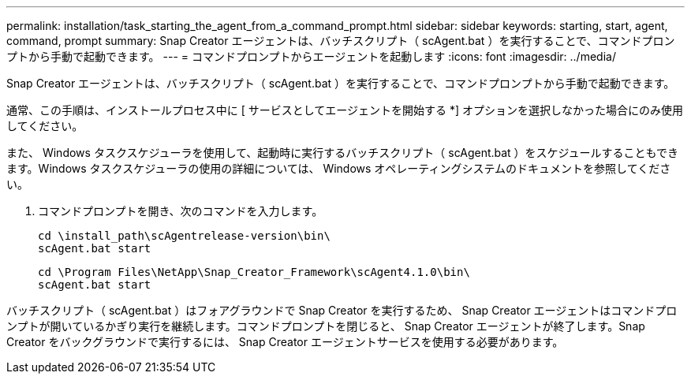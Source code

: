 ---
permalink: installation/task_starting_the_agent_from_a_command_prompt.html 
sidebar: sidebar 
keywords: starting, start, agent, command, prompt 
summary: Snap Creator エージェントは、バッチスクリプト（ scAgent.bat ）を実行することで、コマンドプロンプトから手動で起動できます。 
---
= コマンドプロンプトからエージェントを起動します
:icons: font
:imagesdir: ../media/


[role="lead"]
Snap Creator エージェントは、バッチスクリプト（ scAgent.bat ）を実行することで、コマンドプロンプトから手動で起動できます。

通常、この手順は、インストールプロセス中に [ サービスとしてエージェントを開始する *] オプションを選択しなかった場合にのみ使用してください。

また、 Windows タスクスケジューラを使用して、起動時に実行するバッチスクリプト（ scAgent.bat ）をスケジュールすることもできます。Windows タスクスケジューラの使用の詳細については、 Windows オペレーティングシステムのドキュメントを参照してください。

. コマンドプロンプトを開き、次のコマンドを入力します。
+
[listing]
----
cd \install_path\scAgentrelease-version\bin\
scAgent.bat start
----
+
[listing]
----
cd \Program Files\NetApp\Snap_Creator_Framework\scAgent4.1.0\bin\
scAgent.bat start
----


バッチスクリプト（ scAgent.bat ）はフォアグラウンドで Snap Creator を実行するため、 Snap Creator エージェントはコマンドプロンプトが開いているかぎり実行を継続します。コマンドプロンプトを閉じると、 Snap Creator エージェントが終了します。Snap Creator をバックグラウンドで実行するには、 Snap Creator エージェントサービスを使用する必要があります。
